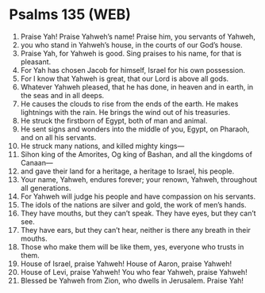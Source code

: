 * Psalms 135 (WEB)
:PROPERTIES:
:ID: WEB/19-PSA135
:END:

1. Praise Yah! Praise Yahweh’s name! Praise him, you servants of Yahweh,
2. you who stand in Yahweh’s house, in the courts of our God’s house.
3. Praise Yah, for Yahweh is good. Sing praises to his name, for that is pleasant.
4. For Yah has chosen Jacob for himself, Israel for his own possession.
5. For I know that Yahweh is great, that our Lord is above all gods.
6. Whatever Yahweh pleased, that he has done, in heaven and in earth, in the seas and in all deeps.
7. He causes the clouds to rise from the ends of the earth. He makes lightnings with the rain. He brings the wind out of his treasuries.
8. He struck the firstborn of Egypt, both of man and animal.
9. He sent signs and wonders into the middle of you, Egypt, on Pharaoh, and on all his servants.
10. He struck many nations, and killed mighty kings—
11. Sihon king of the Amorites, Og king of Bashan, and all the kingdoms of Canaan—
12. and gave their land for a heritage, a heritage to Israel, his people.
13. Your name, Yahweh, endures forever; your renown, Yahweh, throughout all generations.
14. For Yahweh will judge his people and have compassion on his servants.
15. The idols of the nations are silver and gold, the work of men’s hands.
16. They have mouths, but they can’t speak. They have eyes, but they can’t see.
17. They have ears, but they can’t hear, neither is there any breath in their mouths.
18. Those who make them will be like them, yes, everyone who trusts in them.
19. House of Israel, praise Yahweh! House of Aaron, praise Yahweh!
20. House of Levi, praise Yahweh! You who fear Yahweh, praise Yahweh!
21. Blessed be Yahweh from Zion, who dwells in Jerusalem. Praise Yah!
